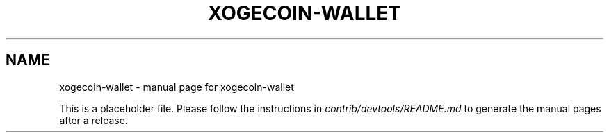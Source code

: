 .TH XOGECOIN-WALLET "1"
.SH NAME
xogecoin-wallet \- manual page for xogecoin-wallet

This is a placeholder file. Please follow the instructions in \fIcontrib/devtools/README.md\fR to generate the manual pages after a release.
